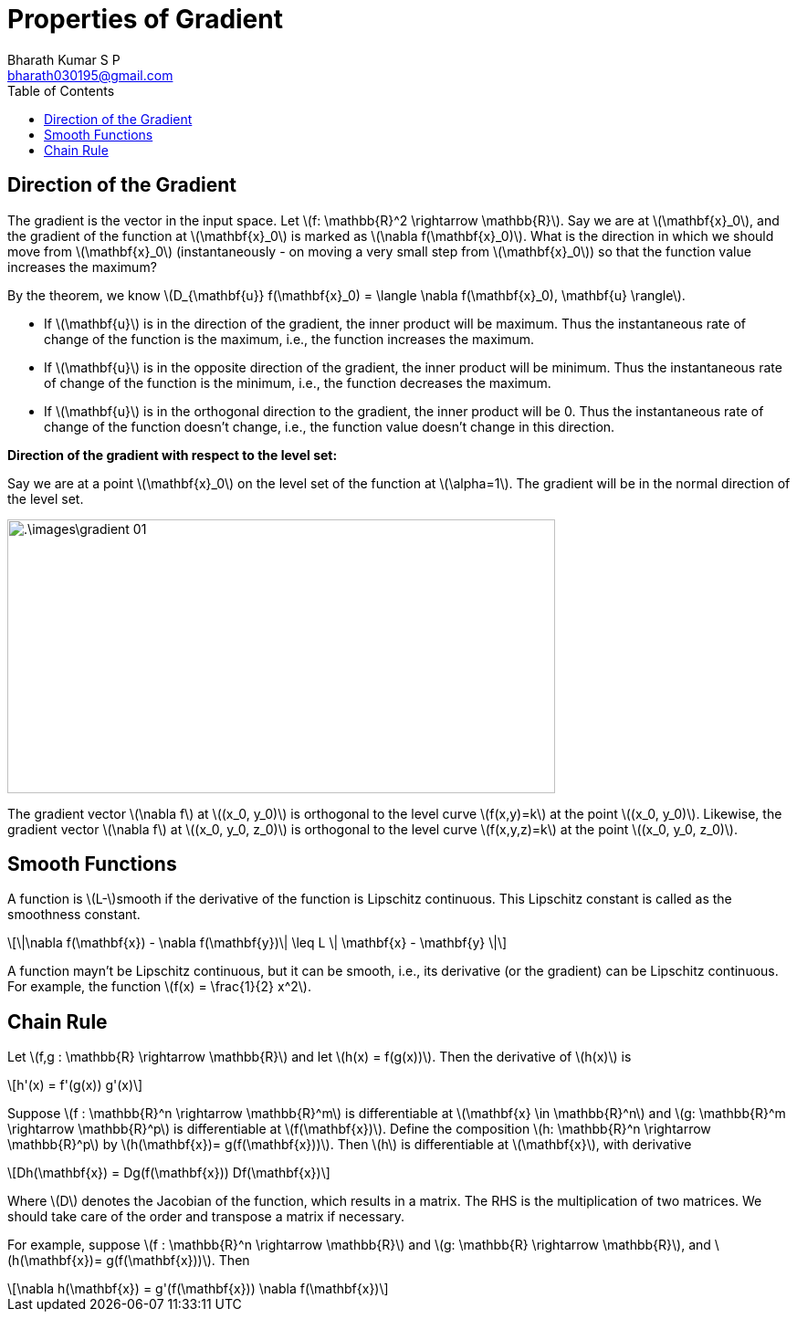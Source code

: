 = Properties of Gradient =
:doctype: book
:author: Bharath Kumar S P
:email: bharath030195@gmail.com
:stem: latexmath
:eqnums:
:toc:

== Direction of the Gradient ==
The gradient is the vector in the input space. Let stem:[f: \mathbb{R}^2 \rightarrow \mathbb{R}]. Say we are at stem:[\mathbf{x}_0], and the gradient of the function at stem:[\mathbf{x}_0] is marked as stem:[\nabla f(\mathbf{x}_0)]. What is the direction in which we should move from stem:[\mathbf{x}_0] (instantaneously - on moving a very small step from stem:[\mathbf{x}_0]) so that the function value increases the maximum?

By the theorem, we know stem:[D_{\mathbf{u}} f(\mathbf{x}_0) = \langle \nabla f(\mathbf{x}_0), \mathbf{u} \rangle].

* If stem:[\mathbf{u}] is in the direction of the gradient, the inner product will be maximum. Thus the instantaneous rate of change of the function is the maximum, i.e., the function increases the maximum.
* If stem:[\mathbf{u}] is in the opposite direction of the gradient, the inner product will be minimum. Thus the instantaneous rate of change of the function is the minimum, i.e., the function decreases the maximum.
* If stem:[\mathbf{u}] is in the orthogonal direction to the gradient, the inner product will be 0. Thus the instantaneous rate of change of the function doesn't change, i.e., the function value doesn't change in this direction.

*Direction of the gradient with respect to the level set:*

Say we are at a point stem:[\mathbf{x}_0] on the level set of the function at stem:[\alpha=1]. The gradient will be in the normal direction of the level set.

image::.\images\gradient_01.png[align='center', 600, 300]

The gradient vector stem:[\nabla f] at stem:[(x_0, y_0)] is orthogonal to the level curve stem:[f(x,y)=k] at the point stem:[(x_0, y_0)]. Likewise, the gradient vector stem:[\nabla f] at stem:[(x_0, y_0, z_0)] is orthogonal to the level curve stem:[f(x,y,z)=k] at the point stem:[(x_0, y_0, z_0)].

== Smooth Functions ==
A function is stem:[L-]smooth if the derivative of the function is Lipschitz continuous. This Lipschitz constant is called as the smoothness constant.

[stem]
++++
\|\nabla f(\mathbf{x}) - \nabla f(\mathbf{y})\| \leq L \| \mathbf{x} - \mathbf{y} \|
++++

A function mayn't be Lipschitz continuous, but it can be smooth, i.e., its derivative (or the gradient) can be Lipschitz continuous. For example, the function stem:[f(x) = \frac{1}{2} x^2].

== Chain Rule ==
Let stem:[f,g : \mathbb{R} \rightarrow \mathbb{R}] and let stem:[h(x) = f(g(x))]. Then the derivative of stem:[h(x)] is

[stem]
++++
h'(x) = f'(g(x)) g'(x)
++++

Suppose stem:[f : \mathbb{R}^n \rightarrow \mathbb{R}^m] is differentiable at stem:[\mathbf{x} \in \mathbb{R}^n] and stem:[g: \mathbb{R}^m \rightarrow \mathbb{R}^p] is differentiable at stem:[f(\mathbf{x})]. Define the composition stem:[h: \mathbb{R}^n \rightarrow \mathbb{R}^p] by stem:[h(\mathbf{x})= g(f(\mathbf{x}))]. Then stem:[h] is differentiable at stem:[\mathbf{x}], with derivative

[stem]
++++
Dh(\mathbf{x}) = Dg(f(\mathbf{x})) Df(\mathbf{x})
++++

Where stem:[D] denotes the Jacobian of the function, which results in a matrix. The RHS is the multiplication of two matrices. We should take care of the order and transpose a matrix if necessary.

For example, suppose stem:[f : \mathbb{R}^n \rightarrow \mathbb{R}] and stem:[g: \mathbb{R} \rightarrow \mathbb{R}], and stem:[h(\mathbf{x})= g(f(\mathbf{x}))]. Then

[stem]
++++
\nabla h(\mathbf{x}) = g'(f(\mathbf{x})) \nabla f(\mathbf{x})
++++